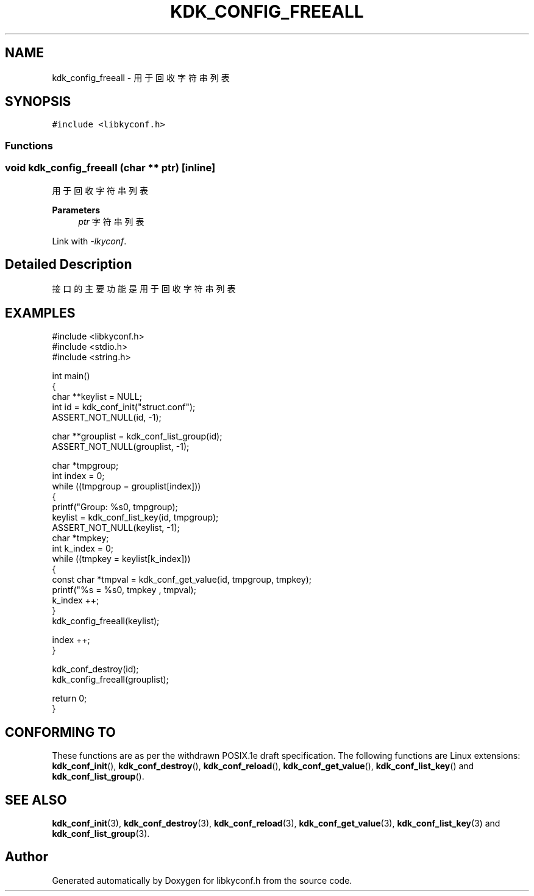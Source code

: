 .TH "KDK_CONFIG_FREEALL" 3 "Fri Sep 22 2023" "My Project" \" -*- nroff -*-
.ad l
.nh
.SH NAME
kdk_config_freeall \- 用于回收字符串列表  

.SH SYNOPSIS
.br
.PP
\fC#include <libkyconf\&.h>\fP
.br

.SS "Functions"
.PP 
.SS "void kdk_config_freeall (char ** ptr)\fC [inline]\fP"

.PP
用于回收字符串列表 
.PP
\fBParameters\fP
.RS 4
\fIptr\fP 字符串列表 
.RE
.PP
Link with \fI\-lkyconf\fP.
.SH "Detailed Description"
.PP 
接口的主要功能是用于回收字符串列表 
.SH EXAMPLES
.EX
#include <libkyconf.h>
#include <stdio.h>
#include <string.h>

int main()
{
    char **keylist = NULL;
    int id = kdk_conf_init("struct.conf");
    ASSERT_NOT_NULL(id, -1);

    char **grouplist = kdk_conf_list_group(id);
    ASSERT_NOT_NULL(grouplist, -1);

    char *tmpgroup;
    int index = 0;
    while ((tmpgroup = grouplist[index]))
    {
        printf("Group: %s\n", tmpgroup);
        keylist = kdk_conf_list_key(id, tmpgroup);
        ASSERT_NOT_NULL(keylist, -1);
        char *tmpkey;
        int k_index = 0;
        while ((tmpkey = keylist[k_index]))
        {
            const char *tmpval = kdk_conf_get_value(id, tmpgroup, tmpkey);
            printf("%s = %s\n", tmpkey , tmpval);
            k_index ++;
        }
        kdk_config_freeall(keylist);

        index ++;
    }

    kdk_conf_destroy(id);
    kdk_config_freeall(grouplist);

    return 0;
}

.SH "CONFORMING TO"
These functions are as per the withdrawn POSIX.1e draft specification.
The following functions are Linux extensions:
.BR kdk_conf_init (),
.BR kdk_conf_destroy (),
.BR kdk_conf_reload (),
.BR kdk_conf_get_value (),
.BR kdk_conf_list_key ()
and
.BR kdk_conf_list_group ().
.SH "SEE ALSO"
.BR kdk_conf_init (3),
.BR kdk_conf_destroy (3),
.BR kdk_conf_reload (3),
.BR kdk_conf_get_value (3),
.BR kdk_conf_list_key (3)
and
.BR kdk_conf_list_group (3).

.SH "Author"
.PP 
Generated automatically by Doxygen for libkyconf.h from the source code\&.
